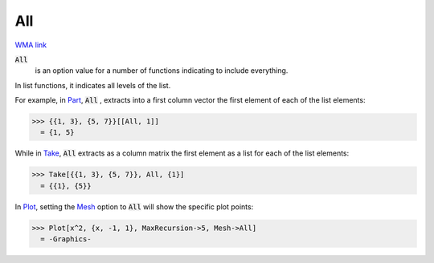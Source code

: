 All
===

`WMA link <https://reference.wolfram.com/language/ref/All.html>`_


:code:`All`
    is an option value for a number of functions indicating to include everything.






In list functions, it indicates all levels of the list.

For example, in `Part </doc/reference-of-built-in-symbols/list-functions/elements-of-lists/part>`_,     :code:`All` , extracts into a first column vector the first element of each of the     list elements:

>>> {{1, 3}, {5, 7}}[[All, 1]]
  = {1, 5}

While in `Take </doc/reference-of-built-in-symbols/list-functions/elements-of-lists/part>`_,     :code:`All`  extracts as a column matrix the first element as a list for each of the list     elements:

>>> Take[{{1, 3}, {5, 7}}, All, {1}]
  = {{1}, {5}}

In `Plot </doc/reference-of-built-in-symbols/graphics-and-drawing/plotting-data/plot>`_,     setting the `Mesh </doc/reference-of-built-in-symbols/graphics-and-drawing/drawing-options-and-option-values/mesh>`_     option to :code:`All`  will show the specific plot points:

>>> Plot[x^2, {x, -1, 1}, MaxRecursion->5, Mesh->All]
  = -Graphics-
